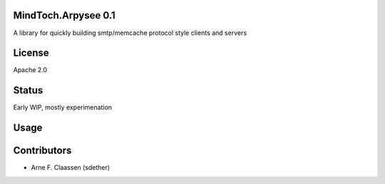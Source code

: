 MindToch.Arpysee 0.1
==========
A library for quickly building smtp/memcache protocol style clients and servers

License
=======
Apache 2.0

Status
======
Early WIP, mostly experimenation

Usage
====

Contributors
============
- Arne F. Claassen (sdether)


